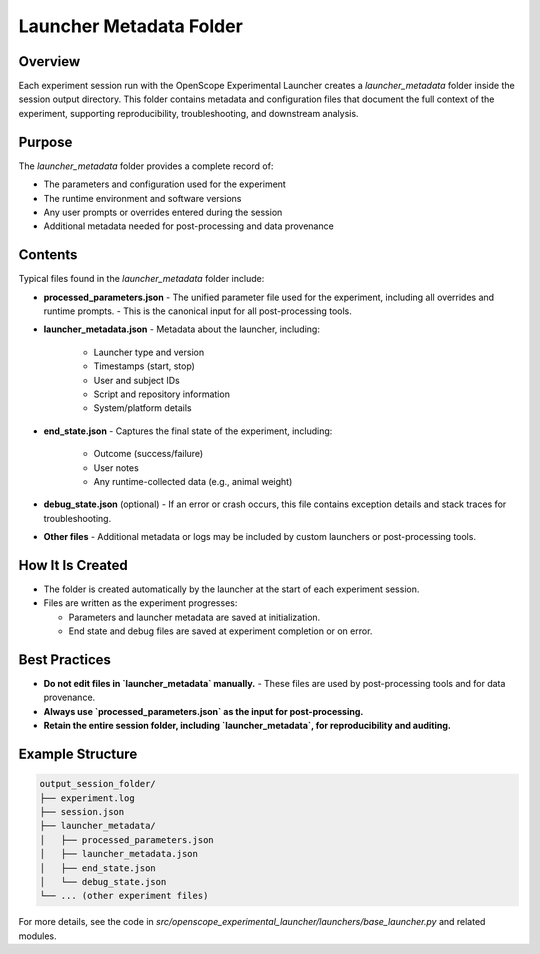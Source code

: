 Launcher Metadata Folder
=======================

Overview
--------

Each experiment session run with the OpenScope Experimental Launcher creates a `launcher_metadata` folder inside the session output directory. This folder contains metadata and configuration files that document the full context of the experiment, supporting reproducibility, troubleshooting, and downstream analysis.

Purpose
-------

The `launcher_metadata` folder provides a complete record of:

- The parameters and configuration used for the experiment
- The runtime environment and software versions
- Any user prompts or overrides entered during the session
- Additional metadata needed for post-processing and data provenance

Contents
--------

Typical files found in the `launcher_metadata` folder include:

- **processed_parameters.json**
  - The unified parameter file used for the experiment, including all overrides and runtime prompts.
  - This is the canonical input for all post-processing tools.

- **launcher_metadata.json**
  - Metadata about the launcher, including:
    - Launcher type and version
    - Timestamps (start, stop)
    - User and subject IDs
    - Script and repository information
    - System/platform details

- **end_state.json**
  - Captures the final state of the experiment, including:
    - Outcome (success/failure)
    - User notes
    - Any runtime-collected data (e.g., animal weight)

- **debug_state.json** (optional)
  - If an error or crash occurs, this file contains exception details and stack traces for troubleshooting.

- **Other files**
  - Additional metadata or logs may be included by custom launchers or post-processing tools.

How It Is Created
-----------------

- The folder is created automatically by the launcher at the start of each experiment session.
- Files are written as the experiment progresses:

  - Parameters and launcher metadata are saved at initialization.
  - End state and debug files are saved at experiment completion or on error.

Best Practices
--------------

- **Do not edit files in `launcher_metadata` manually.**
  - These files are used by post-processing tools and for data provenance.
- **Always use `processed_parameters.json` as the input for post-processing.**
- **Retain the entire session folder, including `launcher_metadata`, for reproducibility and auditing.**

Example Structure
-----------------

.. code-block:: text

   output_session_folder/
   ├── experiment.log
   ├── session.json
   ├── launcher_metadata/
   │   ├── processed_parameters.json
   │   ├── launcher_metadata.json
   │   ├── end_state.json
   │   └── debug_state.json
   └── ... (other experiment files)

For more details, see the code in `src/openscope_experimental_launcher/launchers/base_launcher.py` and related modules.
